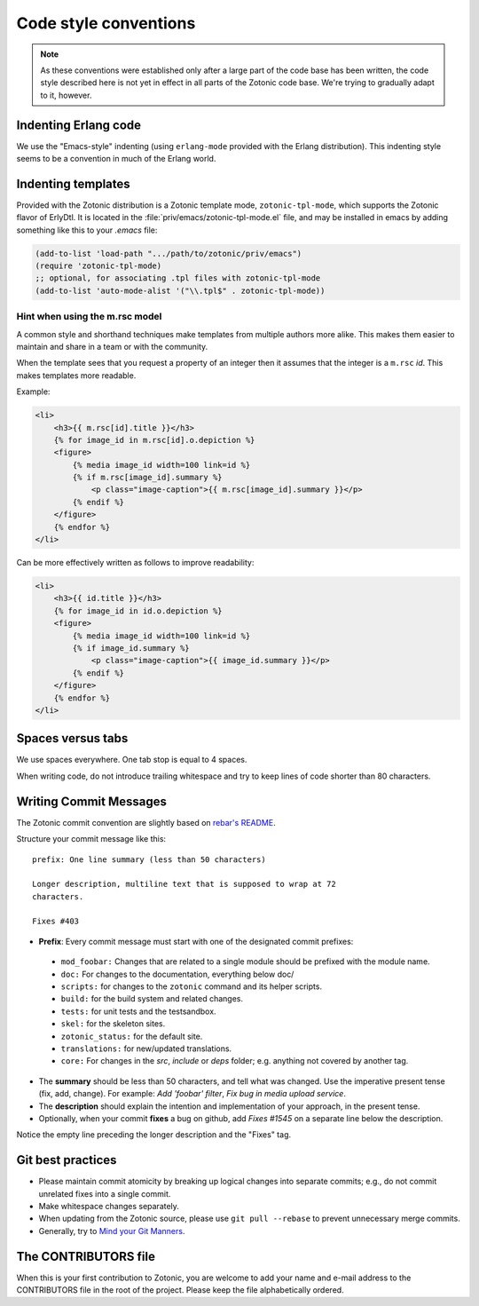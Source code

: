 .. highlight:: none
.. _dev-codingstyle:

Code style conventions
======================

.. note:: 
   As these conventions were established only after a large
   part of the code base has been written, the code style described here
   is not yet in effect in all parts of the Zotonic code base. We're
   trying to gradually adapt to it, however.


Indenting Erlang code
---------------------

We use the "Emacs-style" indenting (using ``erlang-mode`` provided with the 
Erlang distribution). This indenting style seems to be a convention in much
of the Erlang world.


Indenting templates
-------------------

Provided with the Zotonic distribution is a Zotonic template mode,
``zotonic-tpl-mode``, which supports the Zotonic flavor of ErlyDtl.
It is located in the :file:`priv/emacs/zotonic-tpl-mode.el` file, and
may be installed in emacs by adding something like this to your `.emacs`
file:

.. code-block:: common-lisp

   (add-to-list 'load-path ".../path/to/zotonic/priv/emacs")
   (require 'zotonic-tpl-mode)
   ;; optional, for associating .tpl files with zotonic-tpl-mode
   (add-to-list 'auto-mode-alist '("\\.tpl$" . zotonic-tpl-mode))


Hint when using the m.rsc model
...............................

A common style and shorthand techniques make templates from multiple
authors more alike.  This makes them easier to maintain and share in a
team or with the community.

When the template sees that you request a property of an integer then
it assumes that the integer is a ``m.rsc`` `id`. This makes templates more
readable.

Example:

.. code-block:: django

  <li>
      <h3>{{ m.rsc[id].title }}</h3>
      {% for image_id in m.rsc[id].o.depiction %}
      <figure>
          {% media image_id width=100 link=id %}
          {% if m.rsc[image_id].summary %}
              <p class="image-caption">{{ m.rsc[image_id].summary }}</p>
          {% endif %}
      </figure>
      {% endfor %}
  </li>

Can be more effectively written as follows to improve readability:

.. code-block:: django

  <li>
      <h3>{{ id.title }}</h3>
      {% for image_id in id.o.depiction %}
      <figure>
          {% media image_id width=100 link=id %}
          {% if image_id.summary %}
              <p class="image-caption">{{ image_id.summary }}</p>
          {% endif %}
      </figure>
      {% endfor %}
  </li>


Spaces versus tabs
------------------

We use spaces everywhere. One tab stop is equal to 4 spaces.

When writing code, do not introduce trailing whitespace and try to keep lines
of code shorter than 80 characters.


Writing Commit Messages
-----------------------

The Zotonic commit convention are slightly based on `rebar's README
<https://github.com/basho/rebar>`_.

Structure your commit message like this::

  prefix: One line summary (less than 50 characters)

  Longer description, multiline text that is supposed to wrap at 72
  characters.

  Fixes #403

* **Prefix**: Every commit message must start with one of the designated commit
  prefixes:

 * ``mod_foobar:`` Changes that are related to a single module should
   be prefixed with the module name.
 * ``doc:`` For changes to the documentation, everything below doc/
 * ``scripts:`` for changes to the ``zotonic`` command and its helper scripts.
 * ``build:`` for the build system and related changes.
 * ``tests:`` for unit tests and the testsandbox.
 * ``skel:`` for the skeleton sites.
 * ``zotonic_status:`` for the default site.
 * ``translations:`` for new/updated translations.
 * ``core:`` For changes in the `src`, `include` or `deps` folder;
   e.g. anything not covered by another tag.

* The **summary** should be less than 50 characters, and tell what was
  changed. Use the imperative present tense (fix, add, change). For
  example: `Add 'foobar' filter`, `Fix bug in media upload service`.

* The **description** should explain the intention and implementation
  of your approach, in the present tense.

* Optionally, when your commit **fixes** a bug on github, add `Fixes
  #1545` on a separate line below the description.

Notice the empty line preceding the longer description and the "Fixes" tag.


Git best practices
------------------

* Please maintain commit atomicity by breaking up logical changes into
  separate commits; e.g., do not commit unrelated fixes into a single
  commit.

* Make whitespace changes separately.

* When updating from the Zotonic source, please use ``git pull
  --rebase`` to prevent unnecessary merge commits.

* Generally, try to `Mind your Git Manners <http://blog.8thlight.com/kevin-liddle/2012/09/27/mind-your-git-manners.html>`_.


The CONTRIBUTORS file
---------------------

When this is your first contribution to Zotonic, you are welcome to
add your name and e-mail address to the CONTRIBUTORS file in the root
of the project. Please keep the file alphabetically ordered.
